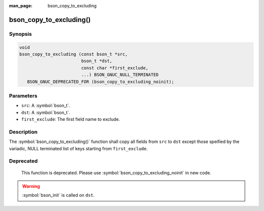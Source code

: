 :man_page: bson_copy_to_excluding

bson_copy_to_excluding()
========================

Synopsis
--------

.. code-block:: c

  void
  bson_copy_to_excluding (const bson_t *src,
                          bson_t *dst,
                          const char *first_exclude,
                          ...) BSON_GNUC_NULL_TERMINATED
     BSON_GNUC_DEPRECATED_FOR (bson_copy_to_excluding_noinit);

Parameters
----------

* ``src``: A :symbol:`bson_t`.
* ``dst``: A :symbol:`bson_t`.
* ``first_exclude``: The first field name to exclude.

Description
-----------

The :symbol:`bson_copy_to_excluding()` function shall copy all fields from
``src`` to ``dst`` except those speified by the variadic, NULL terminated list
of keys starting from ``first_exclude``.

Deprecated
----------

  This function is deprecated. Please use
  :symbol:`bson_copy_to_excluding_noinit` in new code.

.. warning::

  :symbol:`bson_init` is called on ``dst``.

